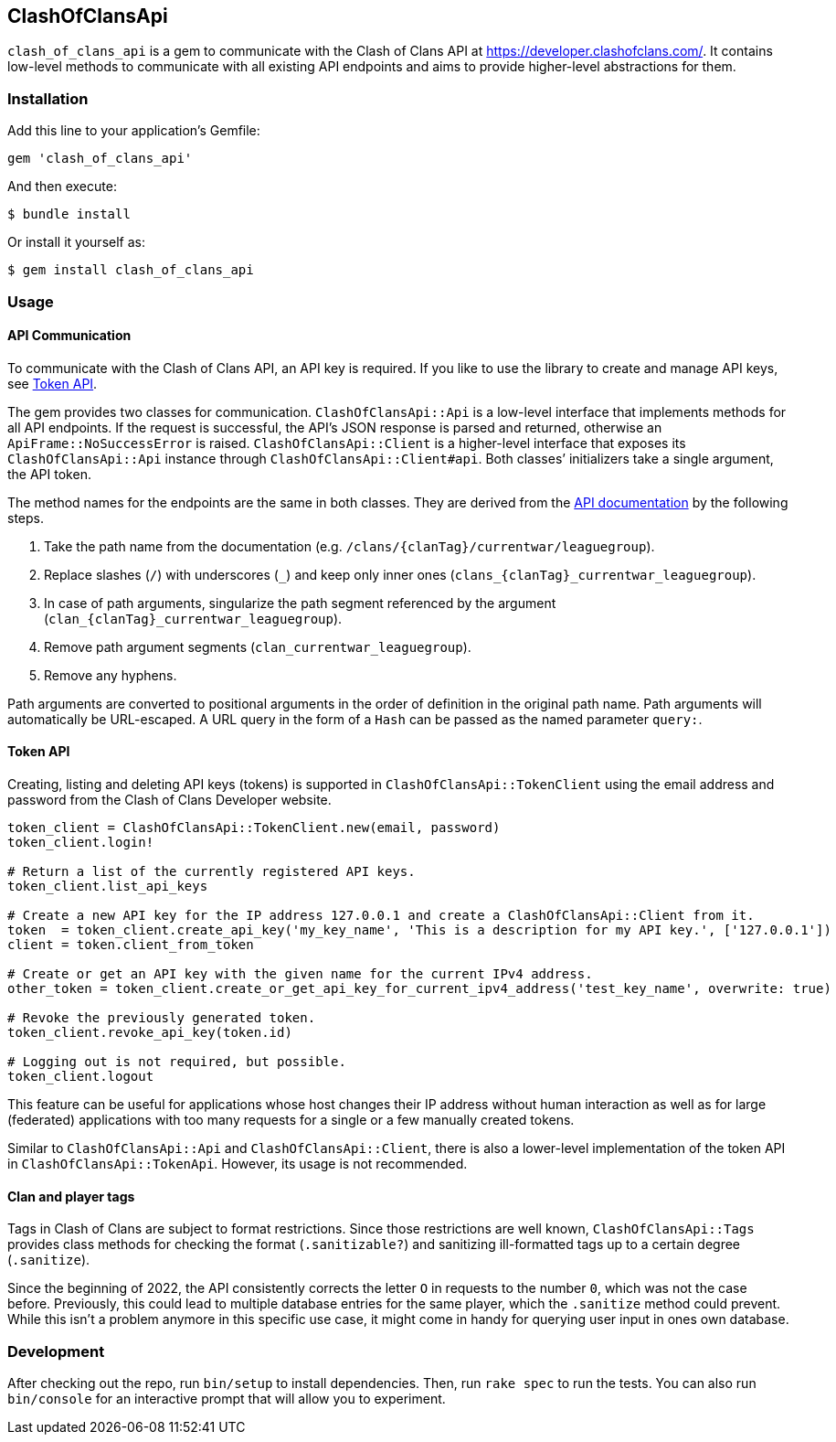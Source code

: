 == ClashOfClansApi

`clash_of_clans_api` is a gem to communicate with the Clash of Clans API at https://developer.clashofclans.com/.
It contains low-level methods to communicate with all existing API endpoints and aims to provide higher-level abstractions for them.

=== Installation

Add this line to your application’s Gemfile:

[source,ruby]
----
gem 'clash_of_clans_api'
----

And then execute:

....
$ bundle install
....

Or install it yourself as:

....
$ gem install clash_of_clans_api
....

=== Usage

==== API Communication

To communicate with the Clash of Clans API, an API key is required.
If you like to use the library to create and manage API keys, see <<Token API>>.

The gem provides two classes for communication.
`ClashOfClansApi::Api` is a low-level interface that implements methods for all API endpoints.
If the request is successful, the API’s JSON response is parsed and returned, otherwise an `ApiFrame::NoSuccessError` is raised.
`ClashOfClansApi::Client` is a higher-level interface that exposes its `ClashOfClansApi::Api` instance through `ClashOfClansApi::Client#api`.
Both classes’ initializers take a single argument, the API token.

The method names for the endpoints are the same in both classes.
They are derived from the https://developer.clashofclans.com/#/documentation[API documentation] by the following steps.

. Take the path name from the documentation (e.g. `/clans/{clanTag}/currentwar/leaguegroup`).
. Replace slashes (`/`) with underscores (`\_`) and keep only inner ones (`clans_{clanTag}_currentwar_leaguegroup`).
. In case of path arguments, singularize the path segment referenced by the argument (`clan_{clanTag}_currentwar_leaguegroup`).
. Remove path argument segments (`clan_currentwar_leaguegroup`).
. Remove any hyphens.

Path arguments are converted to positional arguments in the order of definition in the original path name.
Path arguments will automatically be URL-escaped.
A URL query in the form of a `Hash` can be passed as the named parameter `query:`.

==== Token API

Creating, listing and deleting API keys (tokens) is supported in `ClashOfClansApi::TokenClient` using the email address and password from the Clash of Clans Developer website.

[source,ruby]
----
token_client = ClashOfClansApi::TokenClient.new(email, password)
token_client.login!

# Return a list of the currently registered API keys.
token_client.list_api_keys

# Create a new API key for the IP address 127.0.0.1 and create a ClashOfClansApi::Client from it.
token  = token_client.create_api_key('my_key_name', 'This is a description for my API key.', ['127.0.0.1'])
client = token.client_from_token

# Create or get an API key with the given name for the current IPv4 address.
other_token = token_client.create_or_get_api_key_for_current_ipv4_address('test_key_name', overwrite: true)

# Revoke the previously generated token.
token_client.revoke_api_key(token.id)

# Logging out is not required, but possible.
token_client.logout
----

This feature can be useful for applications whose host changes their IP address without human interaction as well as for large (federated) applications with too many requests for a single or a few manually created tokens.

Similar to `ClashOfClansApi::Api` and `ClashOfClansApi::Client`, there is also a lower-level implementation of the token API in `ClashOfClansApi::TokenApi`.
However, its usage is not recommended.

==== Clan and player tags

Tags in Clash of Clans are subject to format restrictions.
Since those restrictions are well known, `ClashOfClansApi::Tags` provides class methods for checking the format (`.sanitizable?`) and sanitizing ill-formatted tags up to a certain degree (`.sanitize`).

Since the beginning of 2022, the API consistently corrects the letter `O` in requests to the number `0`, which was not the case before.
Previously, this could lead to multiple database entries for the same player, which the `.sanitize` method could prevent.
While this isn’t a problem anymore in this specific use case, it might come in handy for querying user input in ones own database.


=== Development

After checking out the repo, run `bin/setup` to install dependencies.
Then, run `rake spec` to run the tests.
You can also run `bin/console` for an interactive prompt that will allow you to experiment.
